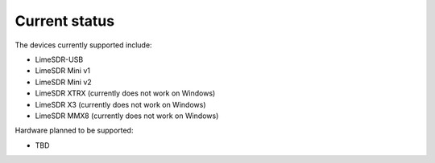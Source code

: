 Current status
==============

The devices currently supported include:

..
    TODO: update if something changes

- LimeSDR-USB
- LimeSDR Mini v1
- LimeSDR Mini v2
- LimeSDR XTRX (currently does not work on Windows)
- LimeSDR X3 (currently does not work on Windows)
- LimeSDR MMX8 (currently does not work on Windows)

Hardware planned to be supported:

..
    TODO: update if something changes

- TBD
